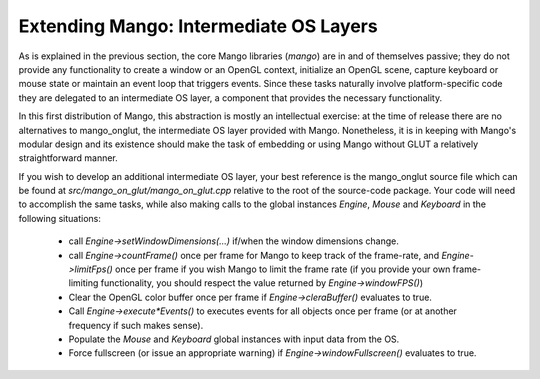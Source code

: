 Extending Mango: Intermediate OS Layers
=======================================

As is explained in the previous section, the core Mango libraries (*mango*) 
are in and of themselves passive; they do not provide any
functionality to create a window or an OpenGL context, initialize
an OpenGL scene, capture keyboard or mouse state or maintain an event loop
that triggers events. Since these tasks naturally involve platform-specific
code they are delegated to an intermediate OS layer, a component that 
provides the necessary functionality.

In this first distribution of Mango, this abstraction is mostly an 
intellectual exercise: at the time of release there are no alternatives to 
mango_onglut, the intermediate OS layer provided with Mango. Nonetheless, 
it is in keeping with Mango's modular design and its existence should make
the task of embedding or using Mango without GLUT a relatively 
straightforward manner. 

If you wish to develop an additional intermediate OS layer, your best
reference is the mango_onglut source file which can be found at
*src/mango_on_glut/mango_on_glut.cpp* relative to the root of the
source-code package. Your code will need to accomplish the same tasks,
while also making calls to the global instances *Engine*, *Mouse* and
*Keyboard* in the following situations:

  * call *Engine->setWindowDimensions(...)* if/when the window dimensions
    change.

  * call *Engine->countFrame()* once per frame for Mango to keep track
    of the frame-rate, and *Engine->limitFps()* once per frame if you wish
    Mango to limit the frame rate (if you provide your own frame-limiting
    functionality, you should respect the value returned by 
    *Engine->windowFPS()*)

  * Clear the OpenGL color buffer once per frame if *Engine->cleraBuffer()*
    evaluates to true.

  * Call *Engine->execute*Events()* to executes events for all objects once
    per frame (or at another frequency if such makes sense).

  * Populate the *Mouse* and *Keyboard* global instances with input data from
    the OS.

  * Force fullscreen (or issue an appropriate warning) if 
    *Engine->windowFullscreen()* evaluates to true.


